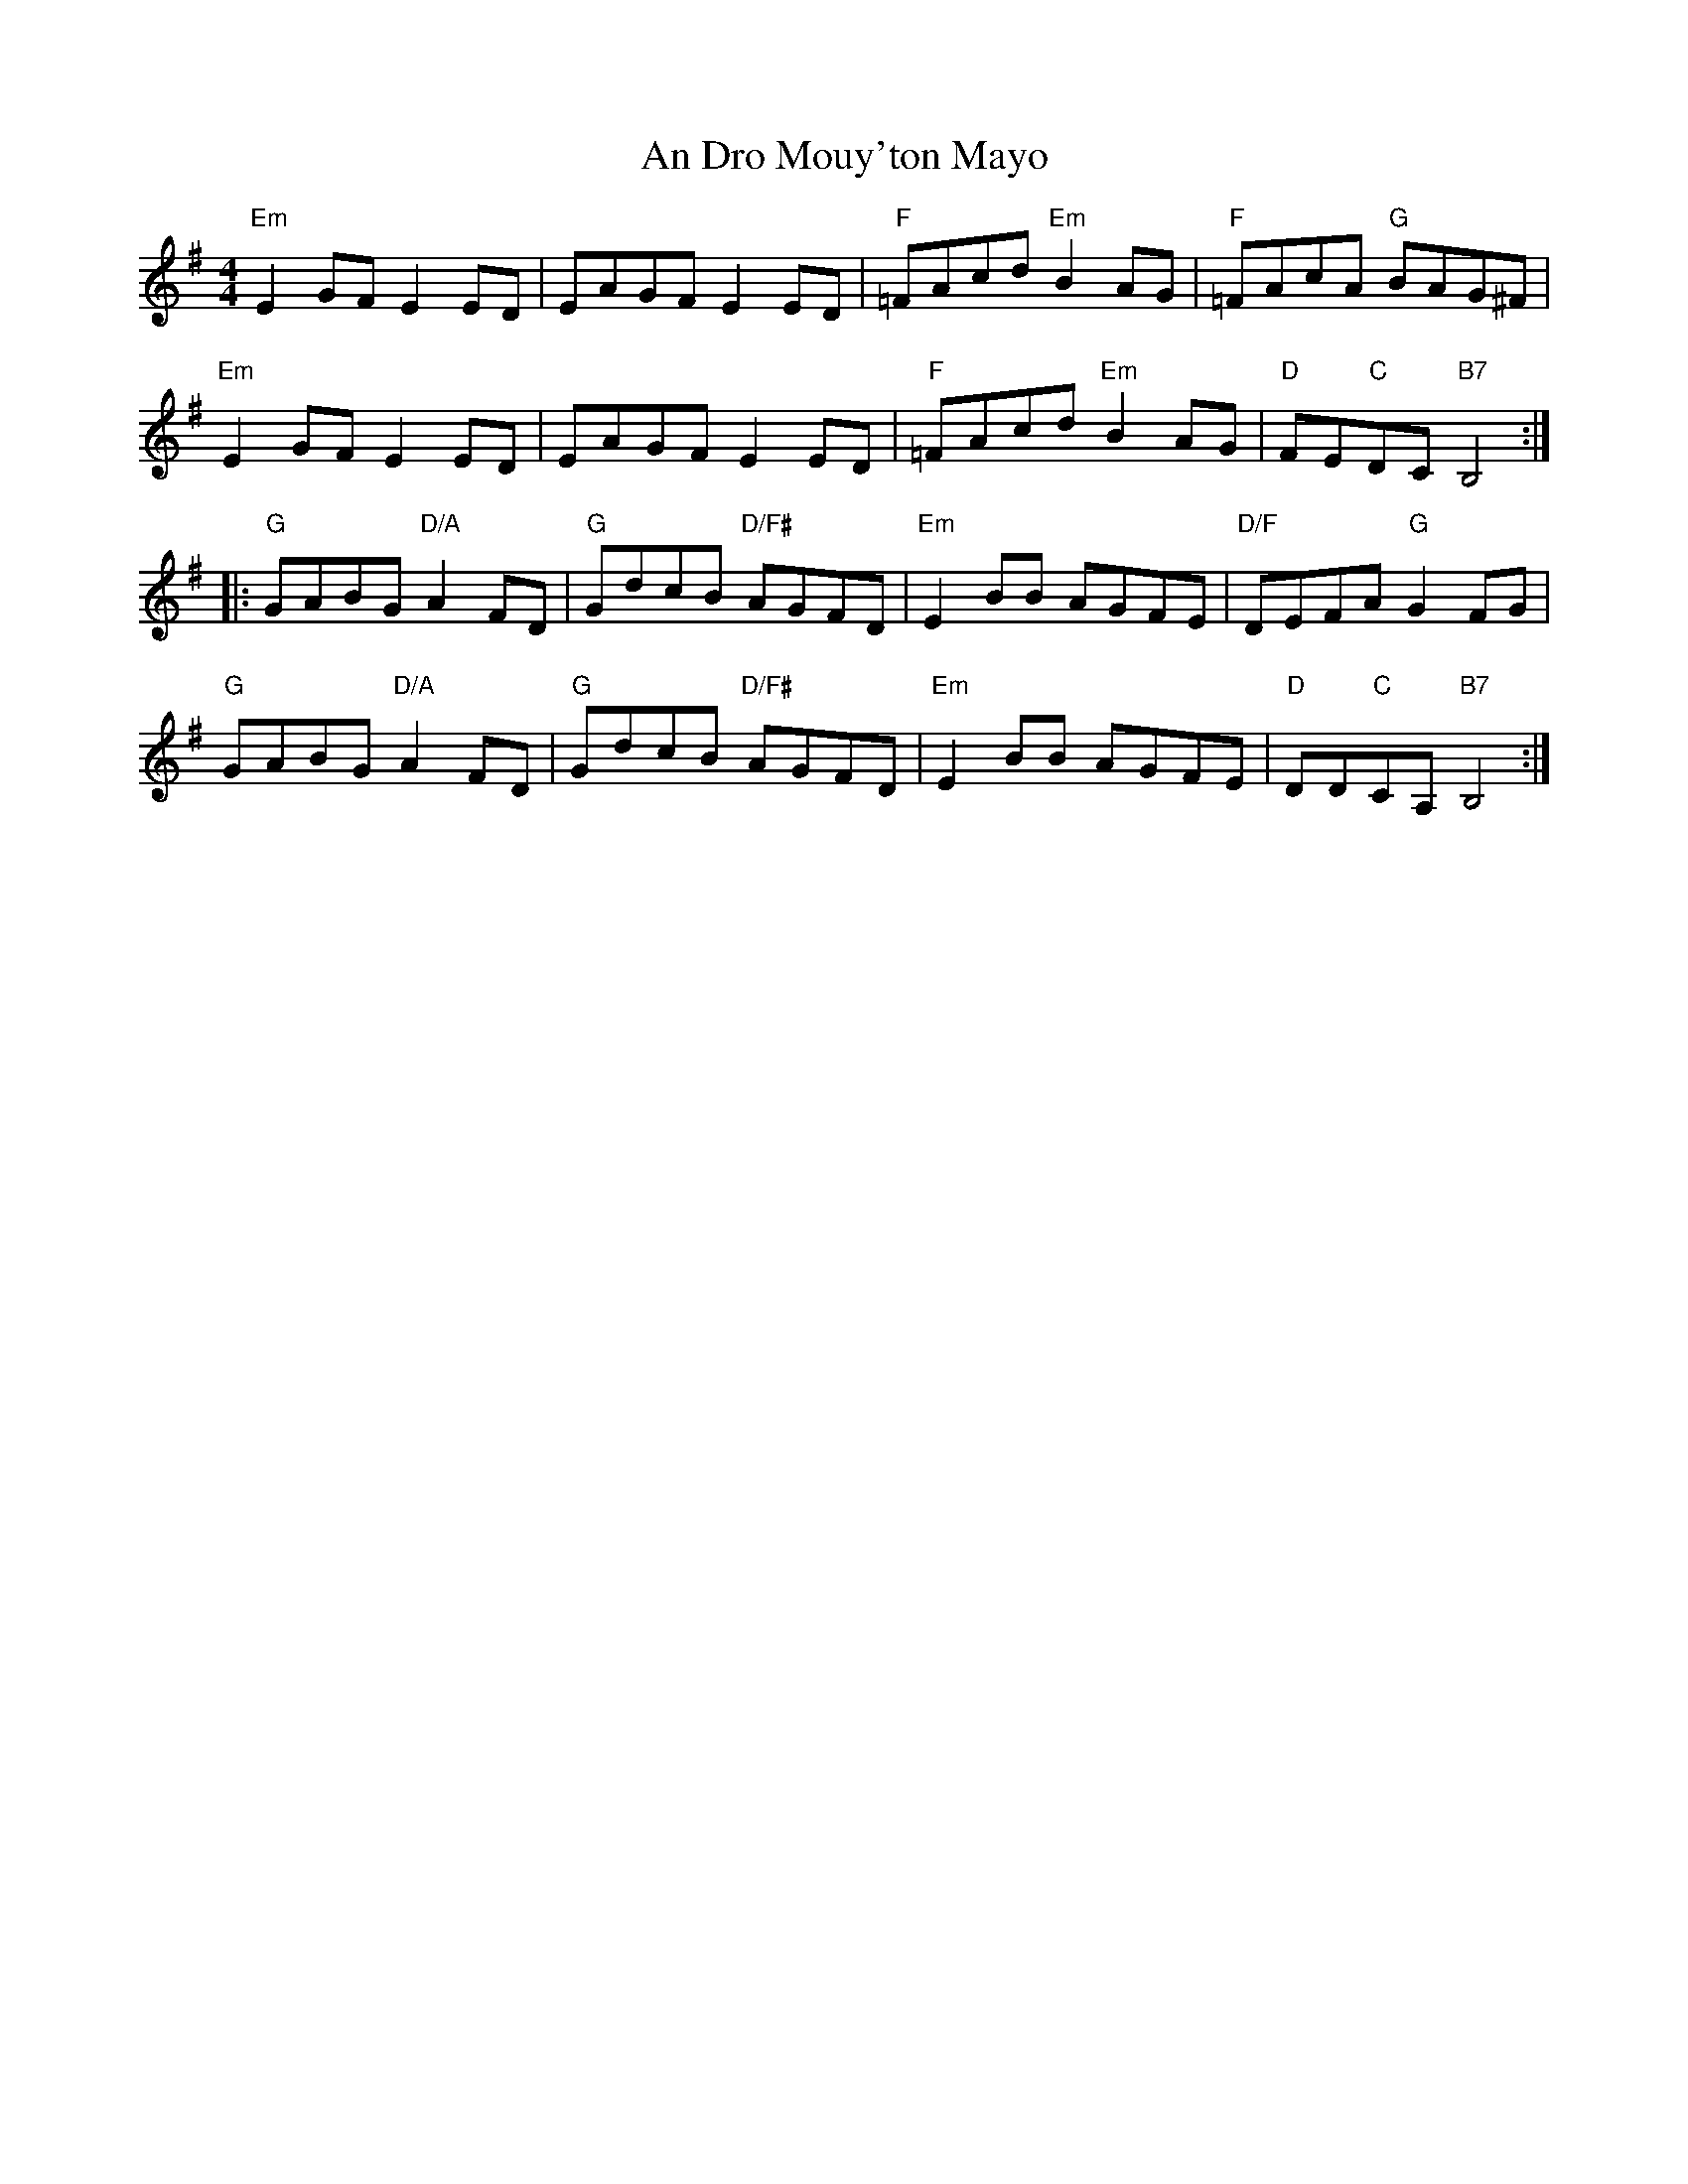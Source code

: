 X: 1239
T: An Dro Mouy'ton Mayo
R: reel
M: 4/4
K: Eminor
"Em"E2GF E2ED|EAGF E2ED|"F"=FAcd "Em"B2AG|"F"=FAcA "G"BAG^F|
"Em"E2GF E2ED|EAGF E2ED|"F"=FAcd "Em"B2AG|"D"FE"C"DC "B7"B,4:|
|:"G"GABG "D/A"A2FD|"G"GdcB "D/F#"AGFD|"Em"E2BB AGFE|"D/F"DEFA "G"G2FG|
"G"GABG "D/A"A2FD|"G"GdcB "D/F#"AGFD|"Em"E2BB AGFE|"D"DD"C"CA, "B7"B,4:|

